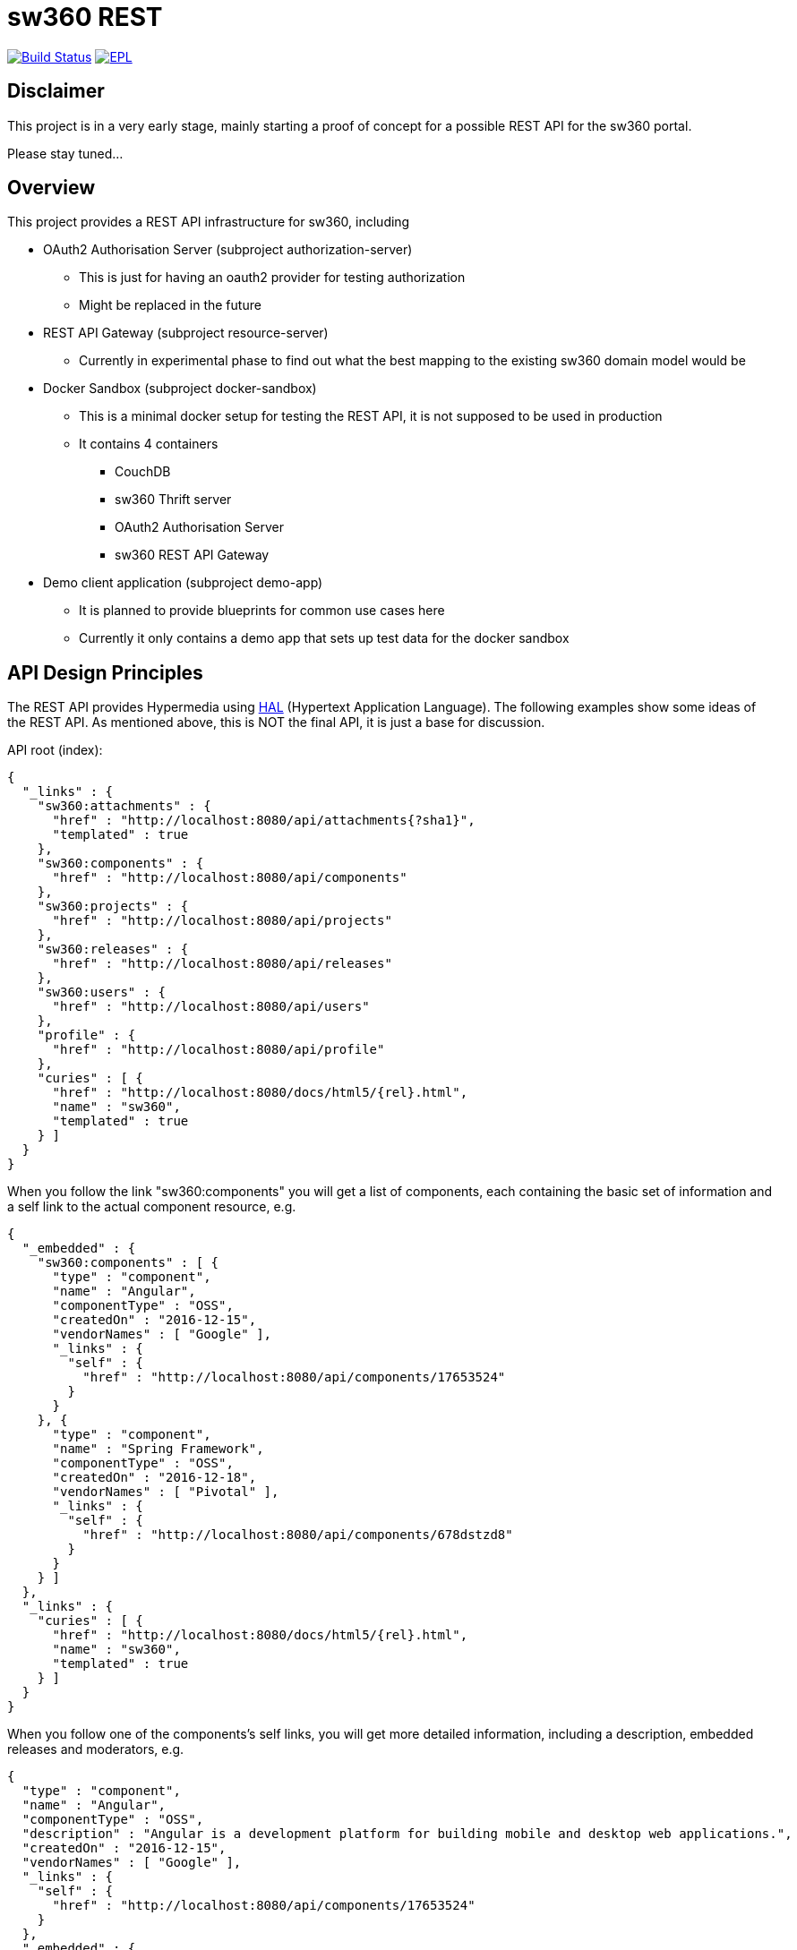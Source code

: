 = sw360 REST

image:https://travis-ci.org/sw360/sw360rest.svg?branch=master["Build Status", link="https://travis-ci.org/sw360/sw360rest"]
image:http://img.shields.io/badge/license-EPL-blue.svg["EPL", link="http://www.eclipse.org/legal/epl-v10.html"]

== Disclaimer

This project is in a very early stage, mainly starting a proof of concept for a possible REST API for the sw360 portal.

Please stay tuned...

== Overview

This project provides a REST API infrastructure for sw360, including

* OAuth2 Authorisation Server (subproject authorization-server)
** This is just for having an oauth2 provider for testing authorization
** Might be replaced in the future
* REST API Gateway (subproject resource-server)
** Currently in experimental phase to find out what the best mapping to the existing sw360 domain model would be
* Docker Sandbox (subproject docker-sandbox)
** This is a minimal docker setup for testing the REST API, it is not supposed to be used in production
** It contains 4 containers
*** CouchDB
*** sw360 Thrift server
*** OAuth2 Authorisation Server
*** sw360 REST API Gateway
* Demo client application (subproject demo-app)
** It is planned to provide blueprints for common use cases here
** Currently it only contains a demo app that sets up test data for the docker sandbox

== API Design Principles

The REST API provides Hypermedia using http://stateless.co/hal_specification.html[HAL] (Hypertext Application Language).
The following examples show some ideas of the REST API.
As mentioned above, this is NOT the final API,
it is just a base for discussion.

API root (index):
[source, json]
{
  "_links" : {
    "sw360:attachments" : {
      "href" : "http://localhost:8080/api/attachments{?sha1}",
      "templated" : true
    },
    "sw360:components" : {
      "href" : "http://localhost:8080/api/components"
    },
    "sw360:projects" : {
      "href" : "http://localhost:8080/api/projects"
    },
    "sw360:releases" : {
      "href" : "http://localhost:8080/api/releases"
    },
    "sw360:users" : {
      "href" : "http://localhost:8080/api/users"
    },
    "profile" : {
      "href" : "http://localhost:8080/api/profile"
    },
    "curies" : [ {
      "href" : "http://localhost:8080/docs/html5/{rel}.html",
      "name" : "sw360",
      "templated" : true
    } ]
  }
}

When you follow the link "sw360:components" you will get a list of components,
each containing the basic set of information
and a self link to the actual component resource, e.g.

[source, json]
{
  "_embedded" : {
    "sw360:components" : [ {
      "type" : "component",
      "name" : "Angular",
      "componentType" : "OSS",
      "createdOn" : "2016-12-15",
      "vendorNames" : [ "Google" ],
      "_links" : {
        "self" : {
          "href" : "http://localhost:8080/api/components/17653524"
        }
      }
    }, {
      "type" : "component",
      "name" : "Spring Framework",
      "componentType" : "OSS",
      "createdOn" : "2016-12-18",
      "vendorNames" : [ "Pivotal" ],
      "_links" : {
        "self" : {
          "href" : "http://localhost:8080/api/components/678dstzd8"
        }
      }
    } ]
  },
  "_links" : {
    "curies" : [ {
      "href" : "http://localhost:8080/docs/html5/{rel}.html",
      "name" : "sw360",
      "templated" : true
    } ]
  }
}

When you follow one of the components's self links,
you will get more detailed information, including a description,
embedded releases and moderators, e.g.

[source, json]
{
  "type" : "component",
  "name" : "Angular",
  "componentType" : "OSS",
  "description" : "Angular is a development platform for building mobile and desktop web applications.",
  "createdOn" : "2016-12-15",
  "vendorNames" : [ "Google" ],
  "_links" : {
    "self" : {
      "href" : "http://localhost:8080/api/components/17653524"
    }
  },
  "_embedded" : {
    "createdBy" : {
      "email" : "admin@sw360.org",
      "_links" : {
        "self" : {
          "href" : "http://localhost:8080/api/users/YWRtaW5Ac3czNjAub3Jn"
        }
      }
    },
    "releases" : [ {
      "version" : "2.3.0",
      "_links" : {
        "self" : {
          "href" : "http://localhost:8080/api/releases/3765276512"
        }
      }
    }, {
      "version" : "2.3.1",
      "_links" : {
        "self" : {
          "href" : "http://localhost:8080/api/releases/3765276512"
        }
      }
    } ],
    "moderators" : [ {
      "email" : "john@sw360.org",
      "_links" : {
        "self" : {
          "href" : "http://localhost:8080/api/users/am9obkBzdzM2MC5vcmc="
        }
      }
    }, {
      "email" : "admin@sw360.org",
      "_links" : {
        "self" : {
          "href" : "http://localhost:8080/api/users/YWRtaW5Ac3czNjAub3Jn"
        }
      }
    } ]
  }
}

== REST API Documentation

You find the current REST API documentation at
https://s3.amazonaws.com/sw360restdoc/api-guide.html

The documentation was created with http://docs.spring.io/spring-restdocs/docs/1.1.2.RELEASE/reference/html5/[Spring REST Docs]
and reflects the current implementation.
It is updated automatically with each Travis-CI build.


== Getting Started

Before you can build and run all the tests, make sure that you have

* Java 8 SDK installed
* Build the sw360 portal project locally (https://github.com/sw360/sw360portal)
** datahandler-1.6.0-SNAPSHOT.jar has to be in your local maven repository

To build an run all tests open a console and type

* Linux/Mac: ./gradlew build
* Windows: gradlew build

In the following description I use "./gradlew", Windows users always just have to type "gradlew" instead.

== Creating a Docker sandbox

Preconditions:

* docker and docker-compose installed
* Local maven build of the sw360 portal project

To create the Docker sandbox, invoke

* ./gradlew build preparedocker
* docker-compose build
* docker-compose up
* Check/Modify the IP address in the DemoApplication and run it
* Browse to <docker-host>:8091/browser.html#/api
** This version of the HAL browser contains a oauth2 bearer token for the docker sandbox

The docker-sandbox does not contain any test data yet.
To fill it with test data, do the following steps (will be more automated in the future):

* Download https://repo.spring.io/release/org/springframework/spring/4.3.5.RELEASE/spring-framework-4.3.5.RELEASE-dist.zip
* Unzip it
* Modify class DemoApplication subprojects/demo-app:
** DOCKER_HOST to your docker host
** SPRING_FRAMEWORK_DIST to your unzipped Spring framework dist
* Run class DemoApplication

== Browsing existing sw360 portal data with the sw360 REST API

This is currently work in progress and will be easier in the future.

The precondition for browsing the real sw360 data using the REST API is that you
have all the sw360 Thrift services running. You could change the Thrift services URL by
setting the environment variable SW360_THRIFT_SERVER_URL to your local sw360 thrift server,
e.g. http://localhost:8080 or you could edit
edit subprojects/resource-server/src/main/resources/application.yml. The default configuration is:

[source, yml]
sw360:
  thrift-server-url: ${SW360_THRIFT_SERVER_URL:http://localhost:8080}

Furthermore you need to configure the hardcoded sw360 user id in
the authorization server to match the id/email of an existing sw360 user.
To do that, edit the values for sw360.test-user-id
in subprojects/authorization-server/src/main/resources/application.yml. The defaults are:

[source, yml]
sw360:
  test-user-id: admin@sw360.org
  test-user-password: sw360-admin-password

Right now you have to start both the authorization server as well as the resource server in 2 separate console windows:

* ./gradlew authorization-server:bootrun
** starts the authorization server at localhost:8090
* ./gradlew resource-server:bootrun
** starts the resource server at localhost:8091

Then get an oauth2 token from the authorization server by running

* ./gradlew printAccessToken

At the end of the console output you will get something like:
[source]
Authorization: Bearer eyJhbGciOiJSUzI1NiIsInR5cCI6IkpXVCJ9.eyJhdWQiOlsic3czNjAtUkVTVC1BUEkiXSwidXNlcl9uYW1lIjoic3czNjAtdXNlciIsInNjb3BlIjpbInN3MzYwLnJlYWQiLCJzdzM2MC53cml0ZSJdLCJleHAiOjE0ODE2MjQyOTYsImF1dGhvcml0aWVzIjpbIlJPTEVfU1czNjBfVVNFUiJdLCJqdGkiOiIzMDgyMDM5ZS0xY2ViLTQ5ZDktYWM1My0xMzIxMTNhMWQwMDQiLCJjbGllbnRfaWQiOiJ0cnVzdGVkLXN3MzYwLWNsaWVudCJ9.Exm2Yc-XaTff6FrGRTL4lXhBvbAD05XH8sTFC1kPRuqPkWqW2T0IgMgOs7iNDFwREvnqhAP4ZkCEFWYy-kiGU63HDlobDntJkJqvZjLTBlv4jOlXXJQ0TZWm6c-ochNWMkKI2tYO8EeDLqHj0jW1DWQ1I3o6cVtYdJ-etwOuIAP0uC9sykHlJkL_-TjvGpxpPXj_gTzeuvvOtqqhgF10uOpN-BBq5nLyRP4Zgrd1NhE-E6osb8xZrzn0WjtHA5ja62lmJ-a40sQ2kaXP8pik4pq3hmv2yNDK0TExjvvDXS_aEEavUv1p2-LmlyTua2UizHHxLxFjqptE2FqMZlmqkQ

Then open the following URL in a web browser:
http://localhost:8091/api/browser/index.html#/api

Now you should see an API browser (Hal-Browser), but you are not authorized yet.
Copy the whole token (including "Authorization: Bearer") into the "Custom Request Headers" field in the HAL-Browser and click on the "Go!" button.

Now you are authorized and can use the HAL-Browser to navigate through the API.

== License

SPDX Short Identifier: http://spdx.org/licenses/EPL-1.0

All rights reserved. This program and the accompanying materials
are made available under the terms of the Eclipse Public License v1.0
which accompanies this distribution, and is available at
http://www.eclipse.org/legal/epl-v10.html
